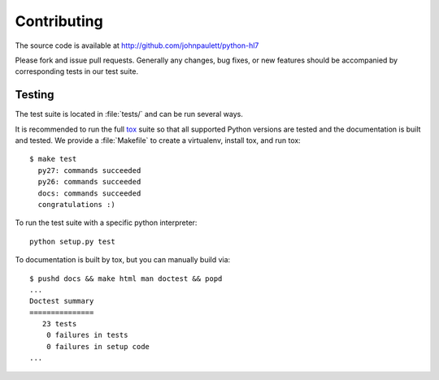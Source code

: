 Contributing
============

The source code is available at http://github.com/johnpaulett/python-hl7

Please fork and issue pull requests.  Generally any changes, bug fixes, or
new features should be accompanied by corresponding tests in our test
suite.


Testing
--------

The test suite is located in :file:`tests/` and can be run several ways.

It is recommended to run the full `tox <http://tox.testrun.org/>`_ suite so
that all supported Python versions are tested and the documentation is built
and tested.  We provide a :file:`Makefile` to create a virtualenv, install tox,
and run tox::

    $ make test
      py27: commands succeeded
      py26: commands succeeded
      docs: commands succeeded
      congratulations :)

To run the test suite with a specific python interpreter::

    python setup.py test

To documentation is built by tox, but you can manually build via::

   $ pushd docs && make html man doctest && popd
   ...
   Doctest summary
   ===============
      23 tests
       0 failures in tests
       0 failures in setup code
   ...

